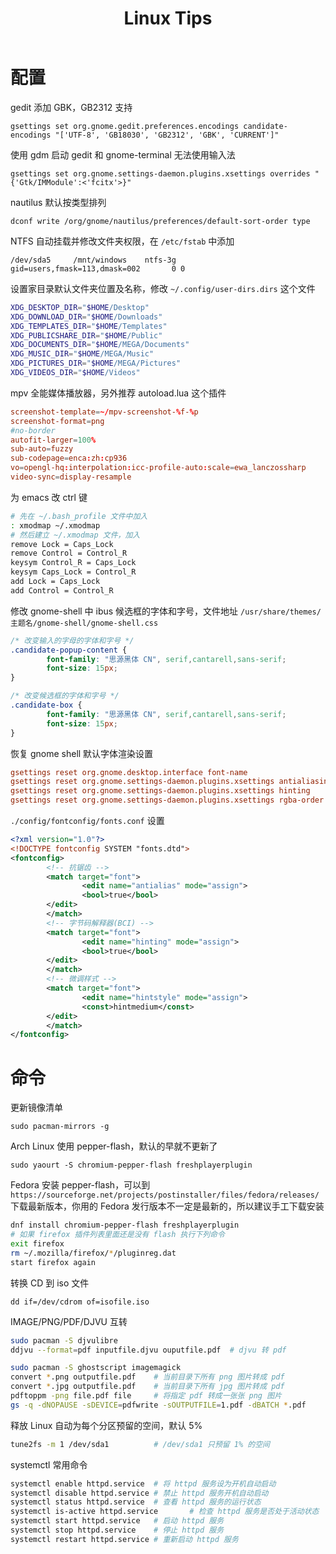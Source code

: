 #+TITLE: Linux Tips
#+HTML_HEAD: <link rel="stylesheet" type="text/css" href="./emacs.css" />

* 配置

gedit 添加 GBK，GB2312 支持
: gsettings set org.gnome.gedit.preferences.encodings candidate-encodings "['UTF-8', 'GB18030', 'GB2312', 'GBK', 'CURRENT']"

使用 gdm 启动 gedit 和 gnome-terminal 无法使用输入法
: gsettings set org.gnome.settings-daemon.plugins.xsettings overrides "{'Gtk/IMModule':<'fcitx'>}"

nautilus 默认按类型排列
: dconf write /org/gnome/nautilus/preferences/default-sort-order type

NTFS 自动挂载并修改文件夹权限，在 =/etc/fstab= 中添加
: /dev/sda5		/mnt/windows	ntfs-3g		gid=users,fmask=113,dmask=002		0 0

设置家目录默认文件夹位置及名称，修改 =~/.config/user-dirs.dirs= 这个文件
#+BEGIN_SRC sh
XDG_DESKTOP_DIR="$HOME/Desktop"
XDG_DOWNLOAD_DIR="$HOME/Downloads"
XDG_TEMPLATES_DIR="$HOME/Templates"
XDG_PUBLICSHARE_DIR="$HOME/Public"
XDG_DOCUMENTS_DIR="$HOME/MEGA/Documents"
XDG_MUSIC_DIR="$HOME/MEGA/Music"
XDG_PICTURES_DIR="$HOME/MEGA/Pictures"
XDG_VIDEOS_DIR="$HOME/Videos"
#+END_SRC

mpv 全能媒体播放器，另外推荐 autoload.lua 这个插件
#+BEGIN_SRC conf
screenshot-template=~/mpv-screenshot-%f-%p
screenshot-format=png
#no-border
autofit-larger=100%
sub-auto=fuzzy
sub-codepage=enca:zh:cp936
vo=opengl-hq:interpolation:icc-profile-auto:scale=ewa_lanczossharp
video-sync=display-resample
#+END_SRC

为 emacs 改 ctrl 键
#+BEGIN_SRC sh
# 先在 ~/.bash_profile 文件中加入
: xmodmap ~/.xmodmap
# 然后建立 ~/.xmodmap 文件，加入
remove Lock = Caps_Lock
remove Control = Control_R
keysym Control_R = Caps_Lock
keysym Caps_Lock = Control_R
add Lock = Caps_Lock
add Control = Control_R
#+END_SRC

修改 gnome-shell 中 ibus 候选框的字体和字号，文件地址 =/usr/share/themes/主题名/gnome-shell/gnome-shell.css=
#+BEGIN_SRC css
/* 改变输入的字母的字体和字号 */
.candidate-popup-content {
        font-family: "思源黑体 CN", serif,cantarell,sans-serif;
        font-size: 15px;
}

/* 改变候选框的字体和字号 */
.candidate-box {
        font-family: "思源黑体 CN", serif,cantarell,sans-serif;
        font-size: 15px;
}
#+END_SRC

恢复 gnome shell 默认字体渲染设置
#+BEGIN_SRC conf
gsettings reset org.gnome.desktop.interface font-name
gsettings reset org.gnome.settings-daemon.plugins.xsettings antialiasing
gsettings reset org.gnome.settings-daemon.plugins.xsettings hinting
gsettings reset org.gnome.settings-daemon.plugins.xsettings rgba-order
#+END_SRC

=./config/fontconfig/fonts.conf= 设置
#+BEGIN_SRC xml
<?xml version="1.0"?>
<!DOCTYPE fontconfig SYSTEM "fonts.dtd">
<fontconfig>
        <!-- 抗锯齿 -->
        <match target="font">
                <edit name="antialias" mode="assign">
                <bool>true</bool>
        </edit>
        </match>
        <!-- 字节码解释器(BCI) -->
        <match target="font">
                <edit name="hinting" mode="assign">
                <bool>true</bool>
        </edit>
        </match>
        <!-- 微调样式 -->
        <match target="font">
                <edit name="hintstyle" mode="assign">
                <const>hintmedium</const>
        </edit>
        </match>
</fontconfig>
#+END_SRC

* 命令

更新镜像清单
: sudo pacman-mirrors -g

Arch Linux 使用 pepper-flash，默认的早就不更新了
: sudo yaourt -S chromium-pepper-flash freshplayerplugin

Fedora 安装 pepper-flash，可以到 =https://sourceforge.net/projects/postinstaller/files/fedora/releases/= 下载最新版本，你用的 Fedora 发行版本不一定是最新的，所以建议手工下载安装
#+BEGIN_SRC sh
dnf install chromium-pepper-flash freshplayerplugin
# 如果 firefox 插件列表里面还是没有 flash 执行下列命令
exit firefox
rm ~/.mozilla/firefox/*/pluginreg.dat
start firefox again
#+END_SRC

转换 CD 到 iso 文件
: dd if=/dev/cdrom of=isofile.iso

IMAGE/PNG/PDF/DJVU 互转
#+BEGIN_SRC sh
sudo pacman -S djvulibre
ddjvu --format=pdf inputfile.djvu ouputfile.pdf  # djvu 转 pdf

sudo pacman -S ghostscript imagemagick
convert *.png outputfile.pdf    # 当前目录下所有 png 图片转成 pdf
convert *.jpg outputfile.pdf    # 当前目录下所有 jpg 图片转成 pdf
pdftoppm -png file.pdf file     # 将指定 pdf 转成一张张 png 图片
gs -q -dNOPAUSE -sDEVICE=pdfwrite -sOUTPUTFILE=1.pdf -dBATCH *.pdf      # 将当前目录下所有 pdf 转成一个 pdf
#+END_SRC

释放 Linux 自动为每个分区预留的空间，默认 5%
#+BEGIN_SRC sh
tune2fs -m 1 /dev/sda1          # /dev/sda1 只预留 1% 的空间
#+END_SRC

systemctl 常用命令
#+BEGIN_SRC sh
systemctl enable httpd.service  # 将 httpd 服务设为开机自动启动
systemctl disable httpd.service # 禁止 httpd 服务开机自动启动
systemctl status httpd.service  # 查看 httpd 服务的运行状态
systemctl is-active httpd.service       # 检查 httpd 服务是否处于活动状态
systemctl start httpd.service   # 启动 httpd 服务
systemctl stop httpd.service    # 停止 httpd 服务
systemctl restart httpd.service # 重新启动 httpd 服务
#+END_SRC
